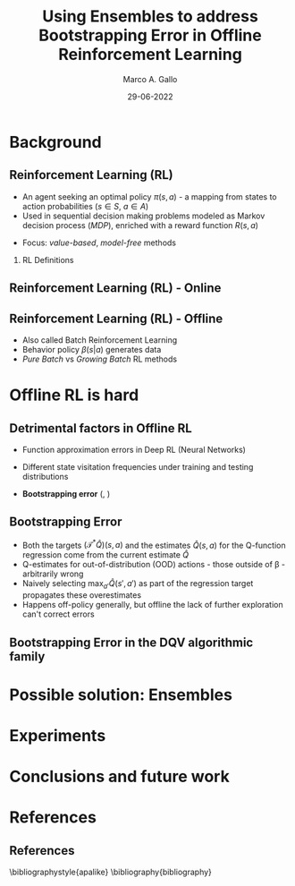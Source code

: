 #+TITLE:     Using Ensembles to address Bootstrapping Error in Offline Reinforcement Learning
#+AUTHOR:    Marco A. Gallo
#+EMAIL:     m.a.gallo@student.rug.nl
#+DATE:      29-06-2022
#+OPTIONS:   H:2 num:t toc:t \n:nil @:t ::t |:t ^:t -:t f:t *:t <:t
#+OPTIONS:   TeX:t LaTeX:t skip:nil d:nil todo:t pri:nil tags:not-in-toc
#+startup: beamer
#+LaTeX_CLASS: beamer
# #+LaTeX_CLASS_OPTIONS: [bigger]
#+laTeX_header: \mode<beamer>{\usetheme{Madrid}}
#+beamer_frame_level: 2

#+laTeX_header: \usepackage[super]{natbib}

# TODO dots menu that shows slides progression

* Background

** Reinforcement Learning (RL)
+ An agent seeking an optimal policy $\pi(s, a)$ - a mapping from
  states to action probabilities ($s \in S$, $a \in A$)
+ Used in sequential decision making problems modeled as Markov
  decision process (/MDP/), enriched with a reward function $R(s, a)$
# NOTE these do not require knowing fully the transition probabilities
# in the MDP, which are computed in expectation by estimating the value
# of a state as a proxy
+ Focus: /value-based/, /model-free/ methods

*** RL Definitions
\fontsize{9pt}{10pt}\selectfont
\begin{align*}
R_t &= \sum_{k=0}^{\infty} \gamma^{k} r_{t+k+1} & \tag{Expected discounted reward} \\
Q^{\pi}(s, a) &= \mathbb{E}\left[R_{t} \vert s_{t}=s, a_{t}=a\right] & \tag{State-action value function} \\
Q^* &= \mathcal{T}^* Q^* & \\
(\mathcal{T}^* \hat{Q})(s, a) &= R(s, a) + \gamma \mathbb{E}_{T(s'|s,a)}[\max_{a'}\hat{Q}(s', a')] \tag{Bellaman optimality equations}
\end{align*}

** Reinforcement Learning (RL) - Online
#+ATTR_LaTeX: :width \textwidth
[[./online_rl_loop.jpg]]

** Reinforcement Learning (RL) - Offline
#+ATTR_LaTeX: :width \textwidth
[[./offline_rl_sketch_2.png]]

+ Also called Batch Reinforcement Learning
+ Behavior policy $\beta(s|a)$ generates data
+ /Pure Batch/ vs /Growing Batch/ RL methods

* Offline RL is hard

** Detrimental factors in Offline RL
# *** Common
# NOTE these hinder generalization
+ Function approximation errors in Deep RL (Neural Networks)
# NOTE this cannot be corrected by further interaction with the environment in the pure offline setting
+ Different state visitation frequencies under training and testing
  distributions
# *** Specific
+ *Bootstrapping error* (\citeauthor{kumar2019stabilizing},
  \citeyear{kumar2019stabilizing})

** Bootstrapping Error
+ Both the targets $(\mathcal{T}^* \hat{Q})(s, a)$ and the estimates
  $\hat{Q}(s, a)$ for the Q-function regression come from the current
  estimate $\hat{Q}$
+ Q-estimates for out-of-distribution (OOD) actions - those outside of
  \beta - arbitrarily wrong
+ Naively selecting $\max_{a'}\hat{Q}(s', a')$ as part of the
  regression target propagates these overestimates
+ Happens off-policy generally, but offline the lack of further
  exploration can't correct errors

# TODO caption?
# #+ATTR_LaTeX: :width \textwidth
[[./bootstrap_error_offline_rl.png]]

** Bootstrapping Error in the DQV\cite{sabatelli2020deep} algorithmic family
#+ATTR_LaTeX: :width \textwidth
[[./dshift_plots_normal.png]]

* Possible solution: Ensembles
* Experiments
* Conclusions and future work
* References
** References
\bibliographystyle{apalike}
\bibliography{bibliography}
